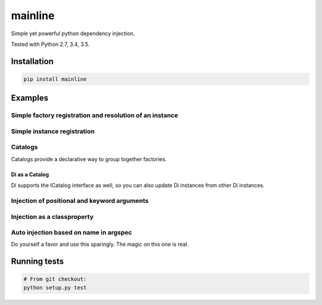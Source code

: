 mainline
========

Simple yet powerful python dependency injection.

Tested with Python 2.7, 3.4, 3.5.

|Test Status| |Coverage Status| |Documentation Status|

Installation
------------

.. code:: sh

    pip install mainline

Examples
--------


Simple factory registration and resolution of an instance
~~~~~~~~~~~~~~~~~~~~~~~~~~~~~~~~~~~~~~~~~~~~~~~~~~~~~~~~~

.. testcode:: py

    from mainline import Di
    di = Di()

    # The default scope is singleton, but thread and process are also
    # supported. Any MutableMapping supporting object can also be given.
    @di.register_factory('apple', scope='singleton')
    def apple():
        return 'apple'

    assert di.resolve('apple') == 'apple'


Simple instance registration
~~~~~~~~~~~~~~~~~~~~~~~~~~~~

.. testcode:: py

    from mainline import Di
    di = Di()

    apple = object()
    di.set_instance('apple', apple)
    assert di.resolve('apple') == apple

    # If no factory is registered already with this key, one is created
    # using the optional default_scope keyword argument, which defaults
    # to singleton.
    banana = object()
    di.set_instance('banana', banana, default_scope='singleton')
    assert di.resolve('banana') == banana


Catalogs
~~~~~~~~

Catalogs provide a declarative way to group together factories.

.. testcode:: py

    class CommonCatalog(Catalog):
        orange = Provider(lambda: 'orange')

        @di.provider()
        def apple():
            return 'apple'

    class TestingCatalog(CommonCatalog):
        @di.provider(scope='thread')
        def banana():
            return 'banana'

    di.update(TestingCatalog)

    @di.inject('apple', 'banana', 'orange')
    def injected(apple, banana, orange):
        return apple, banana, orange

    assert injected() == ('apple', 'banana', 'orange')

    class ProductionCatalog(Catalog):
        @di.provider()
        def orange():
            # Not really an orange now is it?
            return 'not_an_orange'

        @di.provider(scope='thread')
        def banana():
            return 'banana'

    di.update(ProductionCatalog)

    @di.inject('apple', 'banana', 'orange')
    def injected(apple, banana, orange):
        return apple, banana, orange

    assert injected() == ('apple', 'banana', 'not_an_orange')


Di as a Catalog
^^^^^^^^^^^^^^^

Di supports the ICatalog interface as well, so you can also update Di
instances from other Di instances.

.. testcode:: py

    from mainline import Di
    di = Di()

    @di.register_factory('apple')
    def apple():
        return 'apple'

    other_di = Di()

    @other_di.register_factory('banana')
    def banana():
        return 'banana'

    di.update(other_di)

    @di.inject('apple', 'banana')
    def injected(apple, banana):
        return apple, banana

    assert injected() == ('apple', 'banana')


Injection of positional and keyword arguments
~~~~~~~~~~~~~~~~~~~~~~~~~~~~~~~~~~~~~~~~~~~~~

.. testcode:: py

    from mainline import Di
    di = Di()

    @di.register_factory('apple')
    def apple():
        return 'apple'

    @di.inject('apple')
    def injected(apple):
        return apple

    assert injected() == apple()

    @di.inject('apple')
    def injected(apple, arg1):
        return apple, arg1

    assert injected('arg1') == (apple(), 'arg1')

    @di.register_factory('banana')
    @di.inject('apple')
    def banana(apple):
        return 'banana', apple

    @di.inject('apple', omg='banana')
    def injected(apple, arg1, omg=None):
        return apple, arg1, omg

    assert injected('arg1') == (apple(), 'arg1', banana())

    @di.register_factory('orange')
    @di.inject('apple', not_an_apple='banana')
    def orange(apple, not_an_apple):
        return 'orange', not_an_apple

    @di.inject('apple', 'orange', omg='banana')
    def injected(apple, orange, arg1, omg=None):
        return apple, orange, arg1, omg

    assert injected('arg1') == (apple(), orange(), 'arg1', banana())

    '''
    Provider keys don't have to be strings
    '''

    class Test(object):
        pass

    # Thread scopes are stored in a thread local
    @di.register_factory(Test, scope='thread')
    def test_factory():
        return Test()

    @di.inject(Test)
    def injected(test):
        return test

    assert isinstance(injected(), Test)

    '''
    Injection on object init
    '''

    @di.inject('apple')
    class Injectee(object):
        def __init__(self, apple):
            self.apple = apple

    assert Injectee().apple == apple()


Injection as a classproperty
~~~~~~~~~~~~~~~~~~~~~~~~~~~~

.. testcode:: py

    from mainline import Di
    di = Di()

    @di.register_factory('apple')
    def apple():
        return 'apple'

    @di.inject_classproperty('apple')
    class Injectee(object):
        pass

    assert Injectee.apple == apple()


Auto injection based on name in argspec
~~~~~~~~~~~~~~~~~~~~~~~~~~~~~~~~~~~~~~~

Do yourself a favor and use this sparingly. The magic on this one is
real.

.. testcode:: py

    from mainline import Di
    di = Di()

    @di.register_factory('apple')
    def apple():
        return 'apple'

    @di.auto_inject()
    def injected(apple):
        return apple

    assert injected() == apple()

    @di.auto_inject('apple')
    def injected(apple, arg1):
        return apple, arg1

    assert injected('arg1') == (apple(), 'arg1')

    @di.register_factory('banana')
    @di.auto_inject()
    def banana(apple):
        return 'banana', apple

    @di.auto_inject()
    def injected(apple, arg1, banana=None):
        return apple, arg1, banana

    assert injected('arg1') == (apple(), 'arg1', banana())


Running tests
-------------

.. code:: sh

    # From git checkout:
    python setup.py test

.. |Test Status| image:: https://circleci.com/gh/vertical-knowledge/mainline.svg?style=svg
   :target: https://circleci.com/gh/vertical-knowledge/mainline
.. |Coverage Status| image:: https://coveralls.io/repos/vertical-knowledge/mainline/badge.svg?branch=develop&service=github
   :target: https://coveralls.io/github/vertical-knowledge/mainline?branch=develop
.. |Documentation Status| image:: https://readthedocs.org/projects/mainline/badge/?version=latest
   :target: http://mainline.readthedocs.org/en/latest/?badge=latest
